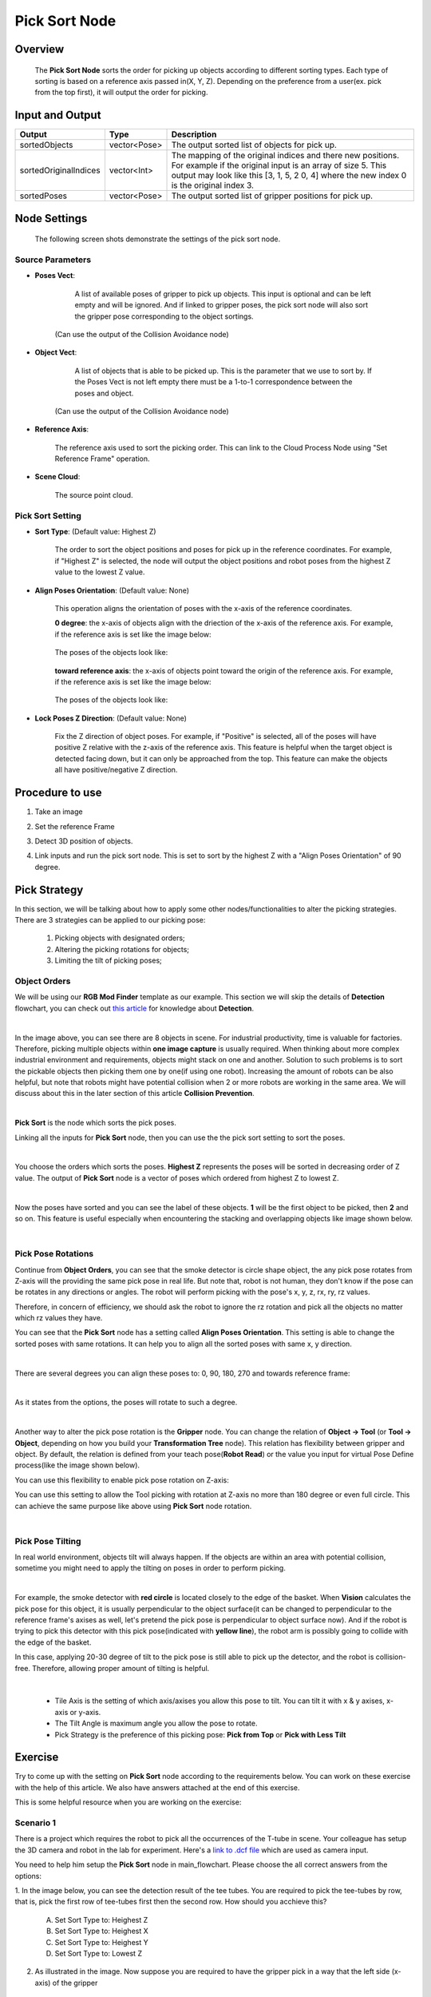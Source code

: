 Pick Sort Node
==============

Overview 
--------------------
	The **Pick Sort Node** sorts the order for picking up objects according to different sorting types. 
	Each type of sorting is based on a reference axis passed in(X, Y, Z). Depending on the preference 
	from a user(ex. pick from the top first), it will output the order for picking.

Input and Output 
--------------------
	
+----------------------------------------+-------------------------------+-------------------------------------------------------------------------------------------------------------------------------------------------------------------------------------------------------+
| Input                                  | Type                          | Description                                                                                                                                                                                           |
+========================================+===============================+=======================================================================================================================================================================================================+
| Poses Vect                             | vector<Pose>                  | A list of available gripper poses to pick up objects. (Optional)                                                                                                                                   |                                   
+----------------------------------------+-------------------------------+-------------------------------------------------------------------------------------------------------------------------------------------------------------------------------------------------------+
| Object Vect                            | vector<Pose>                  | A list of objects that is able to be picked up. This is the parameter to be sorted.                                                                                                                   |
+----------------------------------------+-------------------------------+-------------------------------------------------------------------------------------------------------------------------------------------------------------------------------------------------------+
| Reference Axis                         | pose                          | The reference axis used to sort the picking order (reference frame of Cloud Process Node).                                                                                                                                |
+----------------------------------------+-------------------------------+-------------------------------------------------------------------------------------------------------------------------------------------------------------------------------------------------------+
| Scene Cloud                            | cloud                         | The source point cloud.                                                                                                                                                                               |
+----------------------------------------+-------------------------------+-------------------------------------------------------------------------------------------------------------------------------------------------------------------------------------------------------+

+-------------------------+-------------------+----------------------------------------------------------------------------------------------------------------------------------------------------------------------------------------------------------------------+
| Output                  | Type              | Description                                                                                                                                                                                                          |
+=========================+===================+======================================================================================================================================================================================================================+
| sortedObjects           | vector<Pose>      | The output sorted list of objects for pick up.                                                                                                                                                                       |
+-------------------------+-------------------+----------------------------------------------------------------------------------------------------------------------------------------------------------------------------------------------------------------------+
| sortedOriginalIndices   | vector<Int>       | The mapping of the original indices and there new positions. For example if the original input is an array of size 5. This output may look like this [3, 1, 5, 2 0, 4] where the new index 0 is the original index 3.|
+-------------------------+-------------------+----------------------------------------------------------------------------------------------------------------------------------------------------------------------------------------------------------------------+
| sortedPoses             | vector<Pose>      | The output sorted list of gripper positions for pick up.                                                                                                                                                             |
+-------------------------+-------------------+----------------------------------------------------------------------------------------------------------------------------------------------------------------------------------------------------------------------+

Node Settings
---------------
	The following screen shots demonstrate the settings of the pick sort node.

Source Parameters
~~~~~~~~~~~~~~~~~

.. image:: images/pick_sort_1.png
	:scale: 100%

- **Poses Vect**: 

	A list of available poses of gripper to pick up objects. This input is optional and can be left empty and will be ignored.
	And if linked to gripper poses, the pick sort node will also sort the gripper pose corresponding to the object sortings.
    (Can use the output of the Collision Avoidance node)

- **Object Vect**: 

	A list of objects that is able to be picked up. This is the parameter that we use to sort by. If the Poses Vect is not left empty there must be a 1-to-1 correspondence between the poses and object.
    (Can use the output of the Collision Avoidance node)

- **Reference Axis**: 

	The reference axis used to sort the picking order. This can link to the Cloud Process Node using "Set Reference Frame" operation.

- **Scene Cloud**: 

	The source point cloud.

Pick Sort Setting
~~~~~~~~~~~~~~~~~

.. image:: images/pick_sort_2.png
	:scale: 100%

- **Sort Type**: (Default value: Highest Z)

	.. figure:: images/pick_sort_3.png
		:scale: 100%


	The order to sort the object positions and  poses for pick up in the reference coordinates. 
	For example, if "Highest Z" is selected, the node will output the object positions and robot poses from the highest Z value to the lowest Z value.

- **Align Poses Orientation**: (Default value: None)

	.. figure:: images/pick_sort_4.png
		:scale: 100%

	This operation aligns the orientation of poses with the x-axis of the reference coordinates. 

	**0 degree**: the x-axis of objects align with the driection of the x-axis of the reference axis.
	For example, if the reference axis is set like the image below:

	.. figure:: images/pick_sort_8.png
		:scale: 100%

	The poses of the objects look like:

	.. figure:: images/pick_sort_9.png
		:scale: 100%	


	**toward reference axis**: the x-axis of objects point toward the origin of the reference axis.
	For example, if the reference axis is set like the image below:
	
	.. figure:: images/pick_sort_7.png
		:scale: 100%

	The poses of the objects look like:

	.. figure:: images/pick_sort_6.png
		:scale: 100%	

- **Lock Poses Z Direction**: (Default value: None)

	.. figure:: images/pick_sort_5.png
		:scale: 100%

	Fix the Z direction of object poses. For example, if "Positive" is selected, all of the poses will have positive Z 
	relative with the z-axis of the reference axis. This feature is helpful when the target object is detected facing down, 
	but it can only be approached from the top. This feature can make the objects all have positive/negative Z direction.

	
Procedure to use
----------------

1. Take an image

.. image:: images/1.png
	:scale: 70%

2. Set the reference Frame

.. image:: images/2.png
	:scale: 70%

3. Detect 3D position of objects.

.. image:: images/3.png
	:scale: 70%

.. image:: images/4.png
	:scale: 70%

4. Link inputs and run the pick sort node. This is set to sort by the highest Z with a "Align Poses Orientation" of 90 degree.

.. image:: images/5.png
	:scale: 60%


Pick Strategy 
--------------

In this section, we will be talking about how to apply some other nodes/functionalities to alter the picking strategies. 
There are 3 strategies can be applied to our picking pose:

    #. Picking objects with designated orders;
    #. Altering the picking rotations for objects;
    #. Limiting the tilt of picking poses;

Object Orders
~~~~~~~~~~~~~

We will be using our **RGB Mod Finder** template as our example. This section we will skip the details of **Detection** flowchart, you can check out `this article <https://daoai-robotics-inc-daoai-vision-user-manual.readthedocs-hosted.com/en/latest/complete-vision-guidance/detection/mod-finder/mod-finder-overview.html>`_ for knowledge about **Detection**. 

.. image:: Images/tee.png
	:align: center
	:scale: 60%
|

In the image above, you can see there are 8 objects in scene. For industrial productivity, 
time is valuable for factories. Therefore, picking multiple objects within **one image capture** is usually required. 
When thinking about more complex industrial environment and requirements, objects might stack on one and another. 
Solution to such problems is to sort the pickable objects then picking them one by one(if using one robot). 
Increasing the amount of robots can be also helpful, but note that robots might have potential collision when 2 or more robots are working in the same area. 
We will discuss about this in the later section of this article **Collision Prevention**. 

.. image:: Images/ind_objs.png
    :align: center

|

**Pick Sort** is the node which sorts the pick poses.

.. image:: Images/pick_sort.png
    :align: center

Linking all the inputs for **Pick Sort** node, then you can use the the pick sort setting to sort the poses. 

.. image:: Images/pick_sort_config.png
    :align: center

|
You choose the orders which sorts the poses. **Highest Z** represents the poses will be sorted in decreasing order of Z value. The output of **Pick Sort** node 
is a vector of poses which ordered from highest Z to lowest Z. 

.. image:: Images/sorted_tees.png
	:align: center
	:scale: 80%

|
Now the poses have sorted and you can see the label of these objects. **1** will be the first object to be picked, then 
**2** and so on. This feature is 
useful especially when encountering the stacking and overlapping objects like image shown below. 

.. image:: Images/sorted_detectors.png
	:align: center
	:scale: 70%

|

Pick Pose Rotations
~~~~~~~~~~~~~~~~~~~

Continue from **Object Orders**, you can see that the smoke detector is circle shape object, the any pick pose rotates from Z-axis will the providing the 
same pick pose in real life. But note that, robot is not human, they don't know if the pose can be rotates in any directions or angles. The robot will 
perform picking with the pose's x, y, z, rx, ry, rz values. 

.. image:: Images/rz.png
	:align: center
	:scale: 70%

Therefore, in concern of efficiency, we should ask the robot to ignore the rz rotation and pick all the objects no matter which rz values they have.

You can see that the **Pick Sort** node has a setting called **Align Poses Orientation**. 
This setting is able to change the sorted poses with same rotations. It can help you to align all the sorted poses with same x, y direction.

.. image:: Images/align_poses_Orientation.png
    :align: center

|

There are several degrees you can align these poses to: 0, 90, 180, 270 and towards reference frame:

.. image:: Images/degrees.png
    :align: center

|

As it states from the options, the poses will rotate to such a degree. 

.. image:: Images/rotation.png
    :align: center

|

Another way to alter the pick pose rotation is the  **Gripper** node. You can change the relation of **Object -> Tool** (or **Tool -> Object**, depending on how you build your 
**Transformation Tree** node). This relation has flexibility between gripper and object. By default, the relation is defined from your teach pose(**Robot Read**) or the value you input for virtual Pose Define process(like the image shown below). 

.. image:: Images/default_pose_gripper.png
	:align: center
	:scale: 80%

You can use this flexibility to enable pick pose rotation on Z-axis: 

.. image:: Images/pick_pose_rotation_gripper.png
    :align: center

You can use this setting to allow the Tool picking with rotation at Z-axis no more than  180 degree or even full circle. This can achieve the same purpose like above using **Pick Sort** node rotation. 

.. image:: Images/z-rotation.png
    :align: center

|

Pick Pose Tilting
~~~~~~~~~~~~~~~~~

In real world environment, objects tilt will always happen. If the objects are within an area with potential collision, sometime you might need to apply the tilting on 
poses in order to perform picking. 

.. image:: Images/tilting_gripper.png
    :align: center
|

For example, the smoke detector with **red circle** is located closely to the edge of the basket. When **Vision** calculates the pick pose for this object, 
it is usually perpendicular to the object surface(it can be changed to perpendicular to the reference frame's axises as well, let's pretend the pick pose is 
perpendicular to object surface now). And if the robot is trying to pick this detector with this pick pose(indicated with **yellow line**), the robot arm is possibly 
going to collide with the edge of the basket. 

In this case, applying 20-30 degree of tilt to the pick pose is still able to pick up the detector, and the robot is collision-free. Therefore, allowing 
proper amount of tilting is helpful. 

.. image:: Images/gripper_tilting_setting.png
    :align: center

|

    * Tile Axis is the setting of which axis/axises you allow this pose to tilt. You can tilt it with x & y axises, x-axis or y-axis.
    * The Tilt Angle is maximum angle you allow the pose to rotate.
    * Pick Strategy is the preference of this picking pose: **Pick from Top** or **Pick with Less Tilt**



Exercise
--------

Try to come up with the setting on **Pick Sort** node according to the requirements below. 
You can work on these exercise with the help of this article. We also have answers attached at the end of this exercise.

This is some helpful resource when you are working on the exercise:

Scenario 1
~~~~~~~~~~

There is a project which requires the robot to pick all the occurrences of the T-tube in scene. 
Your colleague has setup the 3D camera and robot in the lab for experiment. 
Here's a `link to .dcf file <https://daoairoboticsinc-my.sharepoint.com/:u:/g/personal/tzhang_daoai_com/EUaL8LFp-JlJugrB-VYSCr8BODvs7cyJszjIywupMCNDDg?e=XCPFjb>`_ which are used as camera input.

You need to help him setup the **Pick Sort** node in main_flowchart. Please choose the all correct answers from the options:

1. In the image below, you can see the detection result of the tee tubes. You are required to pick the tee-tubes by row, 
that is, pick the first row of tee-tubes first then the second row. How should you acchieve this?
	.. image:: Images/pick_sort_exercise_1.png
		:scale: 60%

	A. Set Sort Type to: Heighest Z
	B. Set Sort Type to: Heighest X
	C. Set Sort Type to: Heighest Y
	D. Set Sort Type to: Lowest Z

2. As illustrated in the image. Now suppose you are required to have the gripper pick in a way that the left side (x-axis) of the gripper
 is always facing towards the bottom of the scene. How can you do this?  
	.. image:: Images/pick_sort_exercise_2.png
		:scale: 50%

	A. Set the reference frame to the bottom of the scene, and set Align Poses Orientation of Picksort Node to towards reference.
	B. Set the reference frame to the top of the scene, and set Align Poses Orientation of Picksort Node to 180 degree.
	C. Set the reference frame to the bottom of the scene, and set Align Poses Orientation of Picksort Node to 270 degree.
	D. Both A & C.

3. Now, suppose your partner messed up the node, and now you find all the z axis is facing down? What could be the problem? how can you fix this?
	.. image:: Images/pick_sort_exercise_3.png
		:scale: 50%

	A. Change the Sort Type to Hightest Z.
	B. Change the Align Poses Orientation to 90 degree.
	C. Change the Lock Poses Z Directions to Positive.
	D. None of the above.

|
|
Answers for Excercises
~~~~~~~~~~~~~~~~~~~~~~

Scenario 1
```````````````

1. **Answer: C**

**Explanation**: Recall that if looking the scene from top, the Y value is larger at the top and lower at the bottom. Therefore set Sort type to highest Y will pick the upper row first, then the lower row.

2. **Answer: D**

	.. image:: Images/pick_sort_answer_2.png
		:scale: 40%

	.. image:: Images/pick_sort_answer_2_1.png


**Explanation**: Changing the Align Pose orientation will change the direction of the X-axis of the object pose, you can change the direction of where the 
x-axis is pointing by both rotation by degree or align towards a reference frame.

3. **Answer: C**

**Explanation**: Lock Poses Z Direction eliminates all poses with z direction that differs from the setting, 
and Changing it to positive will ensure that all the object poses's z-axis will face up.